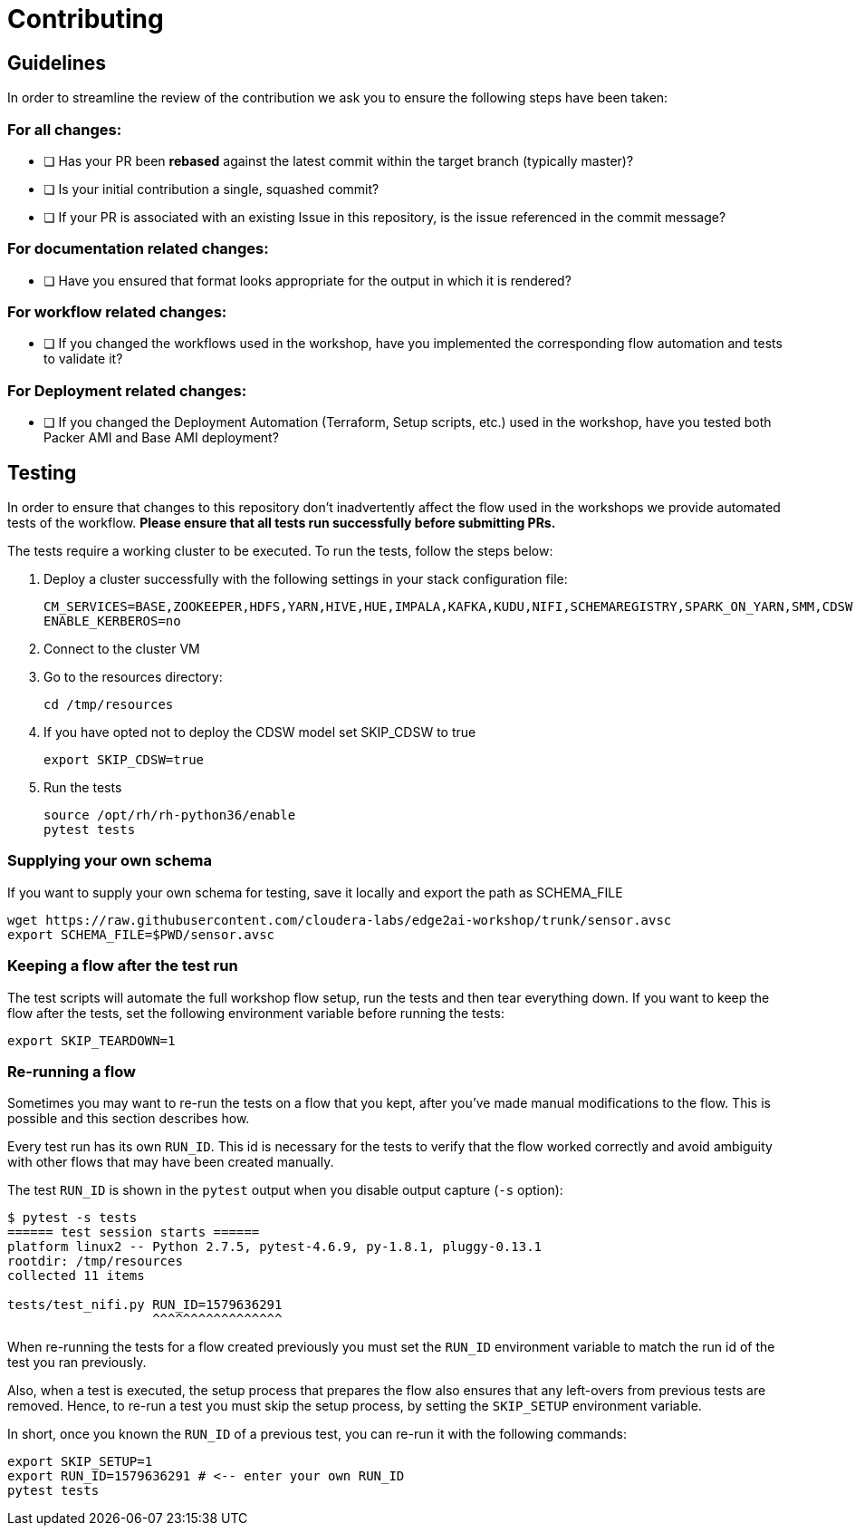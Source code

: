 # Contributing

## Guidelines

In order to streamline the review of the contribution we ask you
to ensure the following steps have been taken:

### For all changes:

- [ ] Has your PR been *rebased* against the latest commit within the target branch (typically master)?

- [ ] Is your initial contribution a single, squashed commit?

- [ ] If your PR is associated with an existing Issue in this repository, is the issue referenced
     in the commit message?

### For documentation related changes:

- [ ] Have you ensured that format looks appropriate for the output in which it is rendered?

### For workflow related changes:

- [ ] If you changed the workflows used in the workshop, have you implemented the corresponding flow automation and tests to validate it?

### For Deployment related changes:

- [ ] If you changed the Deployment Automation (Terraform, Setup scripts, etc.) used in the workshop, have you tested both Packer AMI and Base AMI deployment?

## Testing

In order to ensure that changes to this repository don't inadvertently affect the flow used in the workshops we provide automated tests of the workflow. *Please ensure that all tests run successfully before submitting PRs.*

The tests require a working cluster to be executed. To run the tests, follow the steps below:

. Deploy a cluster successfully with the following settings in your stack configuration file:
+
[source,shell]
----
CM_SERVICES=BASE,ZOOKEEPER,HDFS,YARN,HIVE,HUE,IMPALA,KAFKA,KUDU,NIFI,SCHEMAREGISTRY,SPARK_ON_YARN,SMM,CDSW,FLINK
ENABLE_KERBEROS=no
----

. Connect to the cluster VM
. Go to the resources directory:
+
[source,shell]
----
cd /tmp/resources
----

. If you have opted not to deploy the CDSW model set SKIP_CDSW to true
+
[source,shell]
----
export SKIP_CDSW=true
----

. Run the tests
+
[source,shell]
----
source /opt/rh/rh-python36/enable
pytest tests
----

### Supplying your own schema

If you want to supply your own schema for testing, save it locally and export the path as SCHEMA_FILE

[source,shell]
----
wget https://raw.githubusercontent.com/cloudera-labs/edge2ai-workshop/trunk/sensor.avsc
export SCHEMA_FILE=$PWD/sensor.avsc
----

### Keeping a flow after the test run

The test scripts will automate the full workshop flow setup, run the tests and then tear everything down. If you want to keep the flow after the tests, set the following environment variable before running the tests:

[source,shell]
----
export SKIP_TEARDOWN=1
----

### Re-running a flow

Sometimes you may want to re-run the tests on a flow that you kept, after you've made manual modifications to the flow. This is possible and this section describes how.

Every test run has its own `RUN_ID`. This id is necessary for the tests to verify that the flow worked correctly and avoid ambiguity with other flows that may have been created manually.

The test `RUN_ID` is shown in the `pytest` output when you disable output capture (`-s` option):

[source,shell]
----
$ pytest -s tests
====== test session starts ======
platform linux2 -- Python 2.7.5, pytest-4.6.9, py-1.8.1, pluggy-0.13.1
rootdir: /tmp/resources
collected 11 items

tests/test_nifi.py RUN_ID=1579636291
                   ^^^^^^^^^^^^^^^^^
----

When re-running the tests for a flow created previously you must set the `RUN_ID` environment variable to match the run id of the test you ran previously.

Also, when a test is executed, the setup process that prepares the flow also ensures that any left-overs from previous tests are removed. Hence, to re-run a test you must skip the setup process, by setting the `SKIP_SETUP` environment variable.

In short, once you known the `RUN_ID` of a previous test, you can re-run it with the following commands:

[source,shell]
----
export SKIP_SETUP=1
export RUN_ID=1579636291 # <-- enter your own RUN_ID
pytest tests
----
